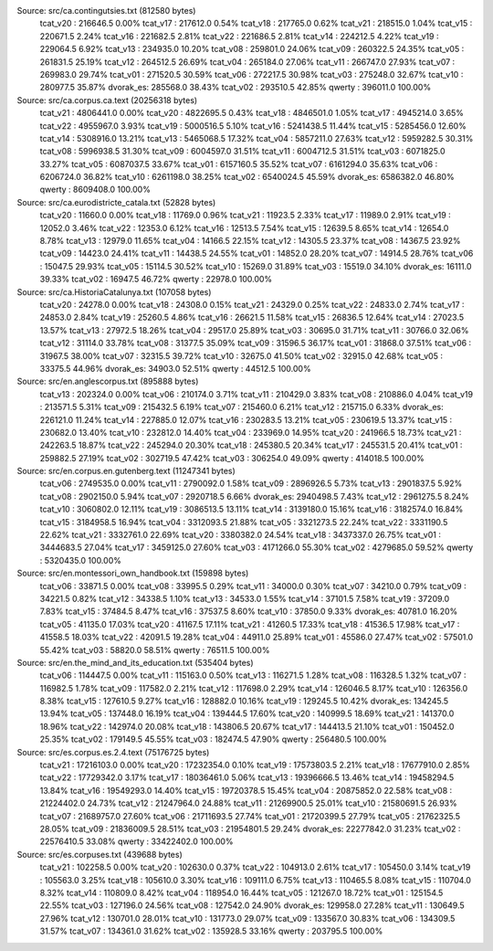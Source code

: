 
Source: src/ca.contingutsies.txt (812580 bytes)
	tcat_v20 :	216646.5      0.00%
	tcat_v17 :	217612.0      0.54%
	tcat_v18 :	217765.0      0.62%
	tcat_v21 :	218515.0      1.04%
	tcat_v15 :	220671.5      2.24%
	tcat_v16 :	221682.5      2.81%
	tcat_v22 :	221686.5      2.81%
	tcat_v14 :	224212.5      4.22%
	tcat_v19 :	229064.5      6.92%
	tcat_v13 :	234935.0     10.20%
	tcat_v08 :	259801.0     24.06%
	tcat_v09 :	260322.5     24.35%
	tcat_v05 :	261831.5     25.19%
	tcat_v12 :	264512.5     26.69%
	tcat_v04 :	265184.0     27.06%
	tcat_v11 :	266747.0     27.93%
	tcat_v07 :	269983.0     29.74%
	tcat_v01 :	271520.5     30.59%
	tcat_v06 :	272217.5     30.98%
	tcat_v03 :	275248.0     32.67%
	tcat_v10 :	280977.5     35.87%
	dvorak_es:	285568.0     38.43%
	tcat_v02 :	293510.5     42.85%
	qwerty   :	396011.0    100.00%

Source: src/ca.corpus.ca.text (20256318 bytes)
	tcat_v21 :	4806441.0      0.00%
	tcat_v20 :	4822695.5      0.43%
	tcat_v18 :	4846501.0      1.05%
	tcat_v17 :	4945214.0      3.65%
	tcat_v22 :	4955967.0      3.93%
	tcat_v19 :	5000516.5      5.10%
	tcat_v16 :	5241438.5     11.44%
	tcat_v15 :	5285456.0     12.60%
	tcat_v14 :	5308916.0     13.21%
	tcat_v13 :	5465068.5     17.32%
	tcat_v04 :	5857211.0     27.63%
	tcat_v12 :	5959282.5     30.31%
	tcat_v08 :	5996938.5     31.30%
	tcat_v09 :	6004597.0     31.51%
	tcat_v11 :	6004712.5     31.51%
	tcat_v03 :	6071825.0     33.27%
	tcat_v05 :	6087037.5     33.67%
	tcat_v01 :	6157160.5     35.52%
	tcat_v07 :	6161294.0     35.63%
	tcat_v06 :	6206724.0     36.82%
	tcat_v10 :	6261198.0     38.25%
	tcat_v02 :	6540024.5     45.59%
	dvorak_es:	6586382.0     46.80%
	qwerty   :	8609408.0    100.00%

Source: src/ca.eurodistricte_catala.txt (52828 bytes)
	tcat_v20 :	11660.0      0.00%
	tcat_v18 :	11769.0      0.96%
	tcat_v21 :	11923.5      2.33%
	tcat_v17 :	11989.0      2.91%
	tcat_v19 :	12052.0      3.46%
	tcat_v22 :	12353.0      6.12%
	tcat_v16 :	12513.5      7.54%
	tcat_v15 :	12639.5      8.65%
	tcat_v14 :	12654.0      8.78%
	tcat_v13 :	12979.0     11.65%
	tcat_v04 :	14166.5     22.15%
	tcat_v12 :	14305.5     23.37%
	tcat_v08 :	14367.5     23.92%
	tcat_v09 :	14423.0     24.41%
	tcat_v11 :	14438.5     24.55%
	tcat_v01 :	14852.0     28.20%
	tcat_v07 :	14914.5     28.76%
	tcat_v06 :	15047.5     29.93%
	tcat_v05 :	15114.5     30.52%
	tcat_v10 :	15269.0     31.89%
	tcat_v03 :	15519.0     34.10%
	dvorak_es:	16111.0     39.33%
	tcat_v02 :	16947.5     46.72%
	qwerty   :	22978.0    100.00%

Source: src/ca.HistoriaCatalunya.txt (107058 bytes)
	tcat_v20 :	24278.0      0.00%
	tcat_v18 :	24308.0      0.15%
	tcat_v21 :	24329.0      0.25%
	tcat_v22 :	24833.0      2.74%
	tcat_v17 :	24853.0      2.84%
	tcat_v19 :	25260.5      4.86%
	tcat_v16 :	26621.5     11.58%
	tcat_v15 :	26836.5     12.64%
	tcat_v14 :	27023.5     13.57%
	tcat_v13 :	27972.5     18.26%
	tcat_v04 :	29517.0     25.89%
	tcat_v03 :	30695.0     31.71%
	tcat_v11 :	30766.0     32.06%
	tcat_v12 :	31114.0     33.78%
	tcat_v08 :	31377.5     35.09%
	tcat_v09 :	31596.5     36.17%
	tcat_v01 :	31868.0     37.51%
	tcat_v06 :	31967.5     38.00%
	tcat_v07 :	32315.5     39.72%
	tcat_v10 :	32675.0     41.50%
	tcat_v02 :	32915.0     42.68%
	tcat_v05 :	33375.5     44.96%
	dvorak_es:	34903.0     52.51%
	qwerty   :	44512.5    100.00%

Source: src/en.anglescorpus.txt (895888 bytes)
	tcat_v13 :	202324.0      0.00%
	tcat_v06 :	210174.0      3.71%
	tcat_v11 :	210429.0      3.83%
	tcat_v08 :	210886.0      4.04%
	tcat_v19 :	213571.5      5.31%
	tcat_v09 :	215432.5      6.19%
	tcat_v07 :	215460.0      6.21%
	tcat_v12 :	215715.0      6.33%
	dvorak_es:	226121.0     11.24%
	tcat_v14 :	227885.0     12.07%
	tcat_v16 :	230283.5     13.21%
	tcat_v05 :	230619.5     13.37%
	tcat_v15 :	230682.0     13.40%
	tcat_v10 :	232812.0     14.40%
	tcat_v04 :	233969.0     14.95%
	tcat_v20 :	241966.5     18.73%
	tcat_v21 :	242263.5     18.87%
	tcat_v22 :	245294.0     20.30%
	tcat_v18 :	245380.5     20.34%
	tcat_v17 :	245531.5     20.41%
	tcat_v01 :	259882.5     27.19%
	tcat_v02 :	302719.5     47.42%
	tcat_v03 :	306254.0     49.09%
	qwerty   :	414018.5    100.00%

Source: src/en.corpus.en.gutenberg.text (11247341 bytes)
	tcat_v06 :	2749535.0      0.00%
	tcat_v11 :	2790092.0      1.58%
	tcat_v09 :	2896926.5      5.73%
	tcat_v13 :	2901837.5      5.92%
	tcat_v08 :	2902150.0      5.94%
	tcat_v07 :	2920718.5      6.66%
	dvorak_es:	2940498.5      7.43%
	tcat_v12 :	2961275.5      8.24%
	tcat_v10 :	3060802.0     12.11%
	tcat_v19 :	3086513.5     13.11%
	tcat_v14 :	3139180.0     15.16%
	tcat_v16 :	3182574.0     16.84%
	tcat_v15 :	3184958.5     16.94%
	tcat_v04 :	3312093.5     21.88%
	tcat_v05 :	3321273.5     22.24%
	tcat_v22 :	3331190.5     22.62%
	tcat_v21 :	3332761.0     22.69%
	tcat_v20 :	3380382.0     24.54%
	tcat_v18 :	3437337.0     26.75%
	tcat_v01 :	3444683.5     27.04%
	tcat_v17 :	3459125.0     27.60%
	tcat_v03 :	4171266.0     55.30%
	tcat_v02 :	4279685.0     59.52%
	qwerty   :	5320435.0    100.00%

Source: src/en.montessori_own_handbook.txt (159898 bytes)
	tcat_v06 :	33871.5      0.00%
	tcat_v08 :	33995.5      0.29%
	tcat_v11 :	34000.0      0.30%
	tcat_v07 :	34210.0      0.79%
	tcat_v09 :	34221.5      0.82%
	tcat_v12 :	34338.5      1.10%
	tcat_v13 :	34533.0      1.55%
	tcat_v14 :	37101.5      7.58%
	tcat_v19 :	37209.0      7.83%
	tcat_v15 :	37484.5      8.47%
	tcat_v16 :	37537.5      8.60%
	tcat_v10 :	37850.0      9.33%
	dvorak_es:	40781.0     16.20%
	tcat_v05 :	41135.0     17.03%
	tcat_v20 :	41167.5     17.11%
	tcat_v21 :	41260.5     17.33%
	tcat_v18 :	41536.5     17.98%
	tcat_v17 :	41558.5     18.03%
	tcat_v22 :	42091.5     19.28%
	tcat_v04 :	44911.0     25.89%
	tcat_v01 :	45586.0     27.47%
	tcat_v02 :	57501.0     55.42%
	tcat_v03 :	58820.0     58.51%
	qwerty   :	76511.5    100.00%

Source: src/en.the_mind_and_its_education.txt (535404 bytes)
	tcat_v06 :	114447.5      0.00%
	tcat_v11 :	115163.0      0.50%
	tcat_v13 :	116271.5      1.28%
	tcat_v08 :	116328.5      1.32%
	tcat_v07 :	116982.5      1.78%
	tcat_v09 :	117582.0      2.21%
	tcat_v12 :	117698.0      2.29%
	tcat_v14 :	126046.5      8.17%
	tcat_v10 :	126356.0      8.38%
	tcat_v15 :	127610.5      9.27%
	tcat_v16 :	128882.0     10.16%
	tcat_v19 :	129245.5     10.42%
	dvorak_es:	134245.5     13.94%
	tcat_v05 :	137448.0     16.19%
	tcat_v04 :	139444.5     17.60%
	tcat_v20 :	140999.5     18.69%
	tcat_v21 :	141370.0     18.96%
	tcat_v22 :	142974.0     20.08%
	tcat_v18 :	143806.5     20.67%
	tcat_v17 :	144413.5     21.10%
	tcat_v01 :	150452.0     25.35%
	tcat_v02 :	179149.5     45.55%
	tcat_v03 :	182474.5     47.90%
	qwerty   :	256480.5    100.00%

Source: src/es.corpus.es.2.4.text (75176725 bytes)
	tcat_v21 :	17216103.0      0.00%
	tcat_v20 :	17232354.0      0.10%
	tcat_v19 :	17573803.5      2.21%
	tcat_v18 :	17677910.0      2.85%
	tcat_v22 :	17729342.0      3.17%
	tcat_v17 :	18036461.0      5.06%
	tcat_v13 :	19396666.5     13.46%
	tcat_v14 :	19458294.5     13.84%
	tcat_v16 :	19549293.0     14.40%
	tcat_v15 :	19720378.5     15.45%
	tcat_v04 :	20875852.0     22.58%
	tcat_v08 :	21224402.0     24.73%
	tcat_v12 :	21247964.0     24.88%
	tcat_v11 :	21269900.5     25.01%
	tcat_v10 :	21580691.5     26.93%
	tcat_v07 :	21689757.0     27.60%
	tcat_v06 :	21711693.5     27.74%
	tcat_v01 :	21720399.5     27.79%
	tcat_v05 :	21762325.5     28.05%
	tcat_v09 :	21836009.5     28.51%
	tcat_v03 :	21954801.5     29.24%
	dvorak_es:	22277842.0     31.23%
	tcat_v02 :	22576410.5     33.08%
	qwerty   :	33422402.0    100.00%

Source: src/es.corpuses.txt (439688 bytes)
	tcat_v21 :	102258.5      0.00%
	tcat_v20 :	102630.0      0.37%
	tcat_v22 :	104913.0      2.61%
	tcat_v17 :	105450.0      3.14%
	tcat_v19 :	105563.0      3.25%
	tcat_v18 :	105610.0      3.30%
	tcat_v16 :	109111.0      6.75%
	tcat_v13 :	110465.5      8.08%
	tcat_v15 :	110704.0      8.32%
	tcat_v14 :	110809.0      8.42%
	tcat_v04 :	118954.0     16.44%
	tcat_v05 :	121267.0     18.72%
	tcat_v01 :	125154.5     22.55%
	tcat_v03 :	127196.0     24.56%
	tcat_v08 :	127542.0     24.90%
	dvorak_es:	129958.0     27.28%
	tcat_v11 :	130649.5     27.96%
	tcat_v12 :	130701.0     28.01%
	tcat_v10 :	131773.0     29.07%
	tcat_v09 :	133567.0     30.83%
	tcat_v06 :	134309.5     31.57%
	tcat_v07 :	134361.0     31.62%
	tcat_v02 :	135928.5     33.16%
	qwerty   :	203795.5    100.00%
